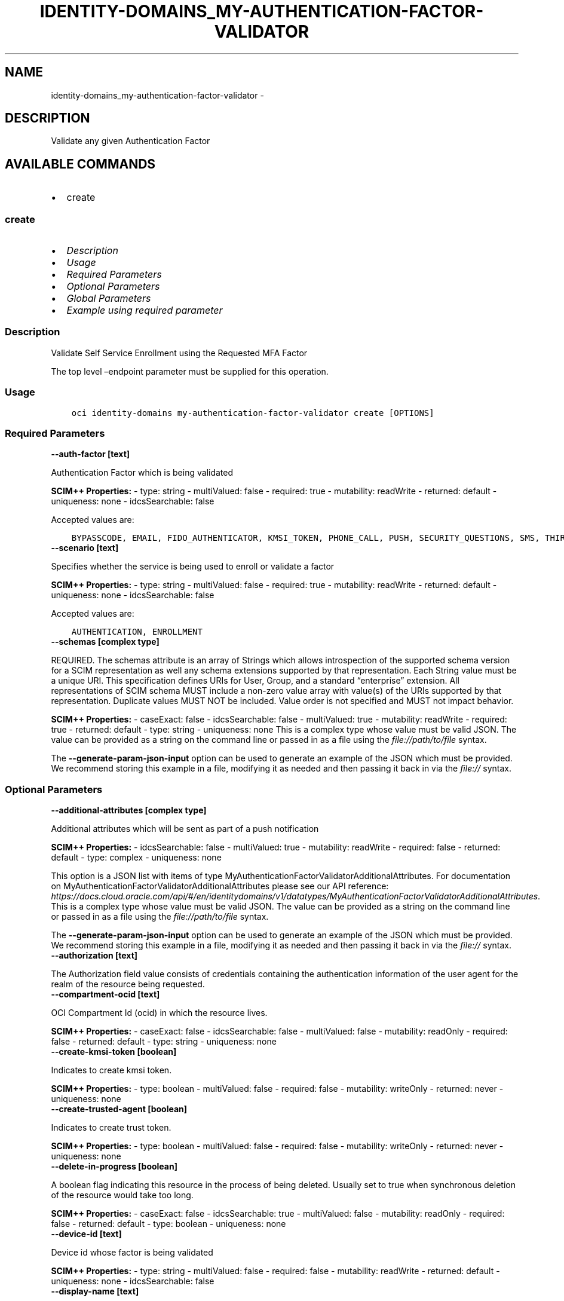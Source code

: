 .\" Man page generated from reStructuredText.
.
.TH "IDENTITY-DOMAINS_MY-AUTHENTICATION-FACTOR-VALIDATOR" "1" "Jan 29, 2024" "3.37.7" "OCI CLI Command Reference"
.SH NAME
identity-domains_my-authentication-factor-validator \- 
.
.nr rst2man-indent-level 0
.
.de1 rstReportMargin
\\$1 \\n[an-margin]
level \\n[rst2man-indent-level]
level margin: \\n[rst2man-indent\\n[rst2man-indent-level]]
-
\\n[rst2man-indent0]
\\n[rst2man-indent1]
\\n[rst2man-indent2]
..
.de1 INDENT
.\" .rstReportMargin pre:
. RS \\$1
. nr rst2man-indent\\n[rst2man-indent-level] \\n[an-margin]
. nr rst2man-indent-level +1
.\" .rstReportMargin post:
..
.de UNINDENT
. RE
.\" indent \\n[an-margin]
.\" old: \\n[rst2man-indent\\n[rst2man-indent-level]]
.nr rst2man-indent-level -1
.\" new: \\n[rst2man-indent\\n[rst2man-indent-level]]
.in \\n[rst2man-indent\\n[rst2man-indent-level]]u
..
.SH DESCRIPTION
.sp
Validate any given Authentication Factor
.SH AVAILABLE COMMANDS
.INDENT 0.0
.IP \(bu 2
create
.UNINDENT
.SS \fBcreate\fP
.INDENT 0.0
.IP \(bu 2
\fI\%Description\fP
.IP \(bu 2
\fI\%Usage\fP
.IP \(bu 2
\fI\%Required Parameters\fP
.IP \(bu 2
\fI\%Optional Parameters\fP
.IP \(bu 2
\fI\%Global Parameters\fP
.IP \(bu 2
\fI\%Example using required parameter\fP
.UNINDENT
.SS Description
.sp
Validate Self Service Enrollment using the Requested MFA Factor
.sp
The top level –endpoint parameter must be supplied for this operation.
.SS Usage
.INDENT 0.0
.INDENT 3.5
.sp
.nf
.ft C
oci identity\-domains my\-authentication\-factor\-validator create [OPTIONS]
.ft P
.fi
.UNINDENT
.UNINDENT
.SS Required Parameters
.INDENT 0.0
.TP
.B \-\-auth\-factor [text]
.UNINDENT
.sp
Authentication Factor which is being validated
.sp
\fBSCIM++ Properties:\fP  \- type: string  \- multiValued: false  \- required: true  \- mutability: readWrite  \- returned: default  \- uniqueness: none  \- idcsSearchable: false
.sp
Accepted values are:
.INDENT 0.0
.INDENT 3.5
.sp
.nf
.ft C
BYPASSCODE, EMAIL, FIDO_AUTHENTICATOR, KMSI_TOKEN, PHONE_CALL, PUSH, SECURITY_QUESTIONS, SMS, THIRDPARTY, TOTP, TRUST_TOKEN, USERNAME_PASSWORD, VOICE, YUBICO_OTP
.ft P
.fi
.UNINDENT
.UNINDENT
.INDENT 0.0
.TP
.B \-\-scenario [text]
.UNINDENT
.sp
Specifies whether the service is being used to enroll or validate a factor
.sp
\fBSCIM++ Properties:\fP  \- type: string  \- multiValued: false  \- required: true  \- mutability: readWrite  \- returned: default  \- uniqueness: none  \- idcsSearchable: false
.sp
Accepted values are:
.INDENT 0.0
.INDENT 3.5
.sp
.nf
.ft C
AUTHENTICATION, ENROLLMENT
.ft P
.fi
.UNINDENT
.UNINDENT
.INDENT 0.0
.TP
.B \-\-schemas [complex type]
.UNINDENT
.sp
REQUIRED. The schemas attribute is an array of Strings which allows introspection of the supported schema version for a SCIM representation as well any schema extensions supported by that representation. Each String value must be a unique URI. This specification defines URIs for User, Group, and a standard “enterprise” extension. All representations of SCIM schema MUST include a non\-zero value array with value(s) of the URIs supported by that representation. Duplicate values MUST NOT be included. Value order is not specified and MUST not impact behavior.
.sp
\fBSCIM++ Properties:\fP  \- caseExact: false  \- idcsSearchable: false  \- multiValued: true  \- mutability: readWrite  \- required: true  \- returned: default  \- type: string  \- uniqueness: none
This is a complex type whose value must be valid JSON. The value can be provided as a string on the command line or passed in as a file using
the \fI\%file://path/to/file\fP syntax.
.sp
The \fB\-\-generate\-param\-json\-input\fP option can be used to generate an example of the JSON which must be provided. We recommend storing this example
in a file, modifying it as needed and then passing it back in via the \fI\%file://\fP syntax.
.SS Optional Parameters
.INDENT 0.0
.TP
.B \-\-additional\-attributes [complex type]
.UNINDENT
.sp
Additional attributes which will be sent as part of a push notification
.sp
\fBSCIM++ Properties:\fP  \- idcsSearchable: false  \- multiValued: true  \- mutability: readWrite  \- required: false  \- returned: default  \- type: complex  \- uniqueness: none
.sp
This option is a JSON list with items of type MyAuthenticationFactorValidatorAdditionalAttributes.  For documentation on MyAuthenticationFactorValidatorAdditionalAttributes please see our API reference: \fI\%https://docs.cloud.oracle.com/api/#/en/identitydomains/v1/datatypes/MyAuthenticationFactorValidatorAdditionalAttributes\fP\&.
This is a complex type whose value must be valid JSON. The value can be provided as a string on the command line or passed in as a file using
the \fI\%file://path/to/file\fP syntax.
.sp
The \fB\-\-generate\-param\-json\-input\fP option can be used to generate an example of the JSON which must be provided. We recommend storing this example
in a file, modifying it as needed and then passing it back in via the \fI\%file://\fP syntax.
.INDENT 0.0
.TP
.B \-\-authorization [text]
.UNINDENT
.sp
The Authorization field value consists of credentials containing the authentication information of the user agent for the realm of the resource being requested.
.INDENT 0.0
.TP
.B \-\-compartment\-ocid [text]
.UNINDENT
.sp
OCI Compartment Id (ocid) in which the resource lives.
.sp
\fBSCIM++ Properties:\fP  \- caseExact: false  \- idcsSearchable: false  \- multiValued: false  \- mutability: readOnly  \- required: false  \- returned: default  \- type: string  \- uniqueness: none
.INDENT 0.0
.TP
.B \-\-create\-kmsi\-token [boolean]
.UNINDENT
.sp
Indicates to create kmsi token.
.sp
\fBSCIM++ Properties:\fP  \- type: boolean  \- multiValued: false  \- required: false  \- mutability: writeOnly  \- returned: never  \- uniqueness: none
.INDENT 0.0
.TP
.B \-\-create\-trusted\-agent [boolean]
.UNINDENT
.sp
Indicates to create trust token.
.sp
\fBSCIM++ Properties:\fP  \- type: boolean  \- multiValued: false  \- required: false  \- mutability: writeOnly  \- returned: never  \- uniqueness: none
.INDENT 0.0
.TP
.B \-\-delete\-in\-progress [boolean]
.UNINDENT
.sp
A boolean flag indicating this resource in the process of being deleted. Usually set to true when synchronous deletion of the resource would take too long.
.sp
\fBSCIM++ Properties:\fP  \- caseExact: false  \- idcsSearchable: true  \- multiValued: false  \- mutability: readOnly  \- required: false  \- returned: default  \- type: boolean  \- uniqueness: none
.INDENT 0.0
.TP
.B \-\-device\-id [text]
.UNINDENT
.sp
Device id whose factor is being validated
.sp
\fBSCIM++ Properties:\fP  \- type: string  \- multiValued: false  \- required: false  \- mutability: readWrite  \- returned: default  \- uniqueness: none  \- idcsSearchable: false
.INDENT 0.0
.TP
.B \-\-display\-name [text]
.UNINDENT
.sp
Display name of the verified device
.sp
\fBSCIM++ Properties:\fP  \- type: string  \- multiValued: false  \- required: false  \- mutability: readWrite  \- returned: default  \- uniqueness: none  \- idcsSearchable: false
.INDENT 0.0
.TP
.B \-\-domain\-ocid [text]
.UNINDENT
.sp
OCI Domain Id (ocid) in which the resource lives.
.sp
\fBSCIM++ Properties:\fP  \- caseExact: false  \- idcsSearchable: false  \- multiValued: false  \- mutability: readOnly  \- required: false  \- returned: default  \- type: string  \- uniqueness: none
.INDENT 0.0
.TP
.B \-\-from\-json [text]
.UNINDENT
.sp
Provide input to this command as a JSON document from a file using the \fI\%file://path\-to/file\fP syntax.
.sp
The \fB\-\-generate\-full\-command\-json\-input\fP option can be used to generate a sample json file to be used with this command option. The key names are pre\-populated and match the command option names (converted to camelCase format, e.g. compartment\-id –> compartmentId), while the values of the keys need to be populated by the user before using the sample file as an input to this command. For any command option that accepts multiple values, the value of the key can be a JSON array.
.sp
Options can still be provided on the command line. If an option exists in both the JSON document and the command line then the command line specified value will be used.
.sp
For examples on usage of this option, please see our “using CLI with advanced JSON options” link: \fI\%https://docs.cloud.oracle.com/iaas/Content/API/SDKDocs/cliusing.htm#AdvancedJSONOptions\fP
.INDENT 0.0
.TP
.B \-\-id [text]
.UNINDENT
.sp
Unique identifier for the SCIM Resource as defined by the Service Provider. Each representation of the Resource MUST include a non\-empty id value. This identifier MUST be unique across the Service Provider’s entire set of Resources. It MUST be a stable, non\-reassignable identifier that does not change when the same Resource is returned in subsequent requests. The value of the id attribute is always issued by the Service Provider and MUST never be specified by the Service Consumer. bulkId: is a reserved keyword and MUST NOT be used in the unique identifier.
.sp
\fBSCIM++ Properties:\fP  \- caseExact: false  \- idcsSearchable: true  \- multiValued: false  \- mutability: readOnly  \- required: false  \- returned: always  \- type: string  \- uniqueness: global
.INDENT 0.0
.TP
.B \-\-idcs\-created\-by [complex type]
.UNINDENT
.sp
This is a complex type whose value must be valid JSON. The value can be provided as a string on the command line or passed in as a file using
the \fI\%file://path/to/file\fP syntax.
.sp
The \fB\-\-generate\-param\-json\-input\fP option can be used to generate an example of the JSON which must be provided. We recommend storing this example
in a file, modifying it as needed and then passing it back in via the \fI\%file://\fP syntax.
.INDENT 0.0
.TP
.B \-\-idcs\-last\-modified\-by [complex type]
.UNINDENT
.sp
This is a complex type whose value must be valid JSON. The value can be provided as a string on the command line or passed in as a file using
the \fI\%file://path/to/file\fP syntax.
.sp
The \fB\-\-generate\-param\-json\-input\fP option can be used to generate an example of the JSON which must be provided. We recommend storing this example
in a file, modifying it as needed and then passing it back in via the \fI\%file://\fP syntax.
.INDENT 0.0
.TP
.B \-\-idcs\-last\-upgraded\-in\-release [text]
.UNINDENT
.sp
The release number when the resource was upgraded.
.sp
\fBSCIM++ Properties:\fP  \- caseExact: false  \- idcsSearchable: false  \- multiValued: false  \- mutability: readOnly  \- required: false  \- returned: request  \- type: string  \- uniqueness: none
.INDENT 0.0
.TP
.B \-\-idcs\-prevented\-operations [text]
.UNINDENT
.sp
Each value of this attribute specifies an operation that only an internal client may perform on this particular resource.
.sp
\fBSCIM++ Properties:\fP  \- idcsSearchable: false  \- multiValued: true  \- mutability: readOnly  \- required: false  \- returned: request  \- type: string  \- uniqueness: none
.sp
Accepted values are:
.INDENT 0.0
.INDENT 3.5
.sp
.nf
.ft C
delete, replace, update
.ft P
.fi
.UNINDENT
.UNINDENT
.INDENT 0.0
.TP
.B \-\-is\-acc\-rec\-enabled [boolean]
.UNINDENT
.sp
Flag indicates whether the factor is enrolled in account recovery. If the value is not provided or false, then it will be treated as MFA factor validation.
.sp
\fBSCIM++ Properties:\fP  \- caseExact: true  \- idcsSearchable: true  \- multiValued: false  \- mutability: readWrite  \- required: false  \- returned: default  \- type: boolean  \- uniqueness: none
.INDENT 0.0
.TP
.B \-\-kmsi\-token\-id [text]
.UNINDENT
.sp
KMSI token resource identifier.
.sp
\fBSCIM++ Properties:\fP  \- type: string  \- multiValued: false  \- required: false  \- mutability: writeOnly  \- returned: never  \- uniqueness: none
.INDENT 0.0
.TP
.B \-\-location [text]
.UNINDENT
.sp
Location of the trusted client.
.sp
\fBSCIM++ Properties:\fP  \- type: string  \- multiValued: false  \- required: false  \- mutability: writeOnly  \- returned: never  \- uniqueness: none
.INDENT 0.0
.TP
.B \-\-message [text]
.UNINDENT
.sp
Validator message which is passed by the client. When it is a PUSH notification, it can be a rejection message.
.sp
\fBSCIM++ Properties:\fP  \- type: string  \- multiValued: false  \- required: false  \- mutability: readWrite  \- returned: default  \- uniqueness: none  \- idcsSearchable: false
.INDENT 0.0
.TP
.B \-\-meta [complex type]
.UNINDENT
.sp
This is a complex type whose value must be valid JSON. The value can be provided as a string on the command line or passed in as a file using
the \fI\%file://path/to/file\fP syntax.
.sp
The \fB\-\-generate\-param\-json\-input\fP option can be used to generate an example of the JSON which must be provided. We recommend storing this example
in a file, modifying it as needed and then passing it back in via the \fI\%file://\fP syntax.
.INDENT 0.0
.TP
.B \-\-name [text]
.UNINDENT
.sp
Name of the client to be trusted
.sp
\fBSCIM++ Properties:\fP  \- type: string  \- multiValued: false  \- required: false  \- mutability: writeOnly  \- returned: never  \- uniqueness: none
.INDENT 0.0
.TP
.B \-\-ocid [text]
.UNINDENT
.sp
Unique OCI identifier for the SCIM Resource.
.sp
\fBSCIM++ Properties:\fP  \- caseExact: true  \- idcsSearchable: true  \- multiValued: false  \- mutability: immutable  \- required: false  \- returned: default  \- type: string  \- uniqueness: global
.INDENT 0.0
.TP
.B \-\-otp\-code [text]
.UNINDENT
.sp
The One Time Passcode which needs to be validated
.sp
\fBSCIM++ Properties:\fP  \- type: string  \- multiValued: false  \- required: false  \- mutability: readWrite  \- returned: never  \- uniqueness: none  \- idcsSensitive: encrypt  \- idcsSearchable: false
.INDENT 0.0
.TP
.B \-\-platform [text]
.UNINDENT
.sp
Platform of the client to be trusted
.sp
\fBSCIM++ Properties:\fP  \- type: string  \- multiValued: false  \- required: false  \- mutability: writeOnly  \- returned: never  \- uniqueness: none
.INDENT 0.0
.TP
.B \-\-policy\-enabled\-second\-factors [complex type]
.UNINDENT
.sp
Sign\-On Policy dictated allowed second factors.
.sp
\fBSCIM++ Properties:\fP  \- type: string  \- multiValued: true  \- required: false  \- mutability: writeOnly  \- returned: never  \- uniqueness: none
This is a complex type whose value must be valid JSON. The value can be provided as a string on the command line or passed in as a file using
the \fI\%file://path/to/file\fP syntax.
.sp
The \fB\-\-generate\-param\-json\-input\fP option can be used to generate an example of the JSON which must be provided. We recommend storing this example
in a file, modifying it as needed and then passing it back in via the \fI\%file://\fP syntax.
.INDENT 0.0
.TP
.B \-\-policy\-trusted\-frequency\-mins [integer]
.UNINDENT
.sp
Sign\-On Policy dictated validity duration for trusted client in Minutes.
.sp
\fBSCIM++ Properties:\fP  \- type: integer  \- multiValued: false  \- required: false  \- mutability: writeOnly  \- returned: never  \- uniqueness: none
.INDENT 0.0
.TP
.B \-\-preference\-type [text]
.UNINDENT
.sp
Indicates whether to user passwordless factor to be updated or mfa factor to be updated
.sp
\fBSCIM++ Properties:\fP  \- type: string  \- multiValued: false  \- required: false  \- mutability: writeOnly  \- returned: never  \- uniqueness: none
.sp
Accepted values are:
.INDENT 0.0
.INDENT 3.5
.sp
.nf
.ft C
MFA, PASSWORDLESS
.ft P
.fi
.UNINDENT
.UNINDENT
.INDENT 0.0
.TP
.B \-\-request\-id [text]
.UNINDENT
.sp
Request ID which is being validated
.sp
\fBSCIM++ Properties:\fP  \- type: string  \- multiValued: false  \- required: false  \- mutability: readWrite  \- returned: default  \- uniqueness: none  \- idcsSearchable: false
.INDENT 0.0
.TP
.B \-\-resource\-type\-schema\-version [text]
.UNINDENT
.sp
An endpoint\-specific schema version number to use in the Request. Allowed version values are Earliest Version or Latest Version as specified in each REST API endpoint description, or any sequential number inbetween. All schema attributes/body parameters are a part of version 1. After version 1, any attributes added or deprecated will be tagged with the version that they were added to or deprecated in. If no version is provided, the latest schema version is returned.
.INDENT 0.0
.TP
.B \-\-security\-questions [complex type]
.UNINDENT
.sp
List of security questions the user has submitted to get authenticated.
.sp
\fBSCIM++ Properties:\fP  \- type: complex  \- multiValued: true  \- required: false  \- mutability: writeOnly  \- returned: never  \- uniqueness: none  \- idcsSearchable: false
.sp
This option is a JSON list with items of type MyAuthenticationFactorValidatorSecurityQuestions.  For documentation on MyAuthenticationFactorValidatorSecurityQuestions please see our API reference: \fI\%https://docs.cloud.oracle.com/api/#/en/identitydomains/v1/datatypes/MyAuthenticationFactorValidatorSecurityQuestions\fP\&.
This is a complex type whose value must be valid JSON. The value can be provided as a string on the command line or passed in as a file using
the \fI\%file://path/to/file\fP syntax.
.sp
The \fB\-\-generate\-param\-json\-input\fP option can be used to generate an example of the JSON which must be provided. We recommend storing this example
in a file, modifying it as needed and then passing it back in via the \fI\%file://\fP syntax.
.INDENT 0.0
.TP
.B \-\-status [text]
.UNINDENT
.sp
Validation status returned in the response
.sp
\fBSCIM++ Properties:\fP  \- type: string  \- multiValued: false  \- required: false  \- mutability: readOnly  \- returned: default  \- uniqueness: none  \- idcsSearchable: false
.sp
Accepted values are:
.INDENT 0.0
.INDENT 3.5
.sp
.nf
.ft C
FAILURE, SUCCESS
.ft P
.fi
.UNINDENT
.UNINDENT
.INDENT 0.0
.TP
.B \-\-tags [complex type]
.UNINDENT
.sp
A list of tags on this resource.
.sp
\fBSCIM++ Properties:\fP  \- idcsCompositeKey: [key, value]  \- idcsSearchable: true  \- multiValued: true  \- mutability: readWrite  \- required: false  \- returned: request  \- type: complex  \- uniqueness: none
.sp
This option is a JSON list with items of type Tags.  For documentation on tags please see our API reference: \fI\%https://docs.cloud.oracle.com/api/#/en/identitydomains/v1/datatypes/Tags\fP\&.
This is a complex type whose value must be valid JSON. The value can be provided as a string on the command line or passed in as a file using
the \fI\%file://path/to/file\fP syntax.
.sp
The \fB\-\-generate\-param\-json\-input\fP option can be used to generate an example of the JSON which must be provided. We recommend storing this example
in a file, modifying it as needed and then passing it back in via the \fI\%file://\fP syntax.
.INDENT 0.0
.TP
.B \-\-tenancy\-ocid [text]
.UNINDENT
.sp
OCI Tenant Id (ocid) in which the resource lives.
.sp
\fBSCIM++ Properties:\fP  \- caseExact: false  \- idcsSearchable: false  \- multiValued: false  \- mutability: readOnly  \- required: false  \- returned: default  \- type: string  \- uniqueness: none
.INDENT 0.0
.TP
.B \-\-third\-party\-factor [complex type]
.UNINDENT
.sp
This is a complex type whose value must be valid JSON. The value can be provided as a string on the command line or passed in as a file using
the \fI\%file://path/to/file\fP syntax.
.sp
The \fB\-\-generate\-param\-json\-input\fP option can be used to generate an example of the JSON which must be provided. We recommend storing this example
in a file, modifying it as needed and then passing it back in via the \fI\%file://\fP syntax.
.INDENT 0.0
.TP
.B \-\-trusted\-token\-id [text]
.UNINDENT
.sp
Trusted token resource identifier.
.sp
\fBSCIM++ Properties:\fP  \- type: string  \- multiValued: false  \- required: false  \- mutability: writeOnly  \- returned: never  \- uniqueness: none
.INDENT 0.0
.TP
.B \-\-type [text]
.UNINDENT
.sp
type indicating whether the flow is OIDC, SAML etc.,
.sp
\fBSCIM++ Properties:\fP  \- type: string  \- multiValued: false  \- required: false  \- mutability: writeOnly  \- returned: default  \- uniqueness: none
.sp
Accepted values are:
.INDENT 0.0
.INDENT 3.5
.sp
.nf
.ft C
OIDC, SAML
.ft P
.fi
.UNINDENT
.UNINDENT
.INDENT 0.0
.TP
.B \-\-update\-user\-preference [boolean]
.UNINDENT
.sp
Indicates whether to update user preferred mfa factor or not
.sp
\fBSCIM++ Properties:\fP  \- type: boolean  \- multiValued: false  \- required: false  \- mutability: writeOnly  \- returned: never  \- uniqueness: none
.INDENT 0.0
.TP
.B \-\-user\-id [text]
.UNINDENT
.sp
User guid for whom the validation has initiated. Optional.
.sp
\fBSCIM++ Properties:\fP  \- type: string  \- multiValued: false  \- required: false  \- mutability: readWrite  \- returned: default  \- uniqueness: none  \- idcsSearchable: false
.INDENT 0.0
.TP
.B \-\-user\-name [text]
.UNINDENT
.sp
User name for whom the validation has initiated
.sp
\fBSCIM++ Properties:\fP  \- type: string  \- multiValued: false  \- required: false  \- mutability: readWrite  \- returned: default  \- uniqueness: none  \- idcsSearchable: false  \- idcsPii: true
.SS Global Parameters
.sp
Use \fBoci \-\-help\fP for help on global parameters.
.sp
\fB\-\-auth\-purpose\fP, \fB\-\-auth\fP, \fB\-\-cert\-bundle\fP, \fB\-\-cli\-auto\-prompt\fP, \fB\-\-cli\-rc\-file\fP, \fB\-\-config\-file\fP, \fB\-\-connection\-timeout\fP, \fB\-\-debug\fP, \fB\-\-defaults\-file\fP, \fB\-\-endpoint\fP, \fB\-\-generate\-full\-command\-json\-input\fP, \fB\-\-generate\-param\-json\-input\fP, \fB\-\-help\fP, \fB\-\-latest\-version\fP, \fB\-\-max\-retries\fP, \fB\-\-no\-retry\fP, \fB\-\-opc\-client\-request\-id\fP, \fB\-\-opc\-request\-id\fP, \fB\-\-output\fP, \fB\-\-profile\fP, \fB\-\-proxy\fP, \fB\-\-query\fP, \fB\-\-raw\-output\fP, \fB\-\-read\-timeout\fP, \fB\-\-realm\-specific\-endpoint\fP, \fB\-\-region\fP, \fB\-\-release\-info\fP, \fB\-\-request\-id\fP, \fB\-\-version\fP, \fB\-?\fP, \fB\-d\fP, \fB\-h\fP, \fB\-i\fP, \fB\-v\fP
.SS Example using required parameter
.sp
Copy and paste the following example into a JSON file, replacing the example parameters with your own.
.INDENT 0.0
.INDENT 3.5
.sp
.nf
.ft C
    oci identity\-domains my\-authentication\-factor\-validator create \-\-generate\-param\-json\-input schemas > schemas.json
.ft P
.fi
.UNINDENT
.UNINDENT
.sp
Copy the following CLI commands into a file named example.sh. Run the command by typing “bash example.sh” and replacing the example parameters with your own.
.sp
Please note this sample will only work in the POSIX\-compliant bash\-like shell. You need to set up \fI\%the OCI configuration\fP <\fBhttps://docs.oracle.com/en-us/iaas/Content/API/SDKDocs/cliinstall.htm#configfile\fP> and \fI\%appropriate security policies\fP <\fBhttps://docs.oracle.com/en-us/iaas/Content/Identity/Concepts/policygetstarted.htm\fP> before trying the examples.
.INDENT 0.0
.INDENT 3.5
.sp
.nf
.ft C
    export auth_factor=<substitute\-value\-of\-auth_factor> # https://docs.cloud.oracle.com/en\-us/iaas/tools/oci\-cli/latest/oci_cli_docs/cmdref/identity\-domains/my\-authentication\-factor\-validator/create.html#cmdoption\-auth\-factor
    export scenario=<substitute\-value\-of\-scenario> # https://docs.cloud.oracle.com/en\-us/iaas/tools/oci\-cli/latest/oci_cli_docs/cmdref/identity\-domains/my\-authentication\-factor\-validator/create.html#cmdoption\-scenario

    oci identity\-domains my\-authentication\-factor\-validator create \-\-auth\-factor $auth_factor \-\-scenario $scenario \-\-schemas file://schemas.json
.ft P
.fi
.UNINDENT
.UNINDENT
.SH AUTHOR
Oracle
.SH COPYRIGHT
2016, 2024, Oracle
.\" Generated by docutils manpage writer.
.
